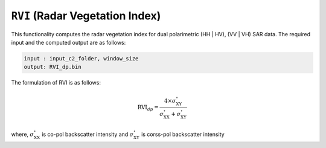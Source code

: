 ``RVI`` (Radar Vegetation Index)
================================
This functionality computes the radar vegetation index for dual polarimetric (HH | HV), (VV | VH) SAR data. The required input and the computed output are as follows:

.. code-block:: python

        input : input_c2_folder, window_size
        output: RVI_dp.bin

The formulation of RVI is as follows:

.. math::

    \text{RVI}_{dp} = \frac{4 \times \sigma^\circ_{\text{XY}}}{\sigma^\circ_{\text{XX}}+\sigma^\circ_{\text{XY}}}  

where, :math:`\sigma^\circ_{\text{XX}}` is co-pol backscatter intensity and :math:`\sigma^\circ_{\text{XY}}` is corss-pol backscatter intensity